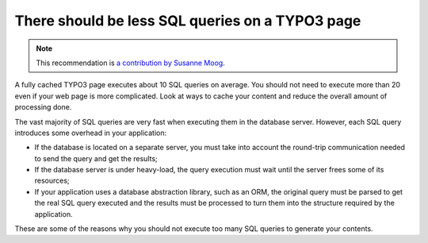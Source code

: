 There should be less SQL queries on a TYPO3 page
================================================

.. note::
    :class: recommendation-author-note

    This recommendation is `a contribution by Susanne Moog`_.

A fully cached TYPO3 page executes about 10 SQL queries on average. You should not need to execute more than 20 even
if your web page is more complicated. Look at ways to cache your content and reduce the overall amount of processing done.

The vast majority of SQL queries are very fast when executing them in the
database server. However, each SQL query introduces some overhead in your
application:

* If the database is located on a separate server, you must take into account
  the round-trip communication needed to send the query and get the results;
* If the database server is under heavy-load, the query execution must wait
  until the server frees some of its resources;
* If your application uses a database abstraction library, such as an ORM, the
  original query must be parsed to get the real SQL query executed and the
  results must be processed to turn them into the structure required by the
  application.

These are some of the reasons why you should not execute too many SQL queries to
generate your contents.

.. _`a contribution by Susanne Moog`: https://blog.blackfire.io/typo3-performance-recommendations.html
